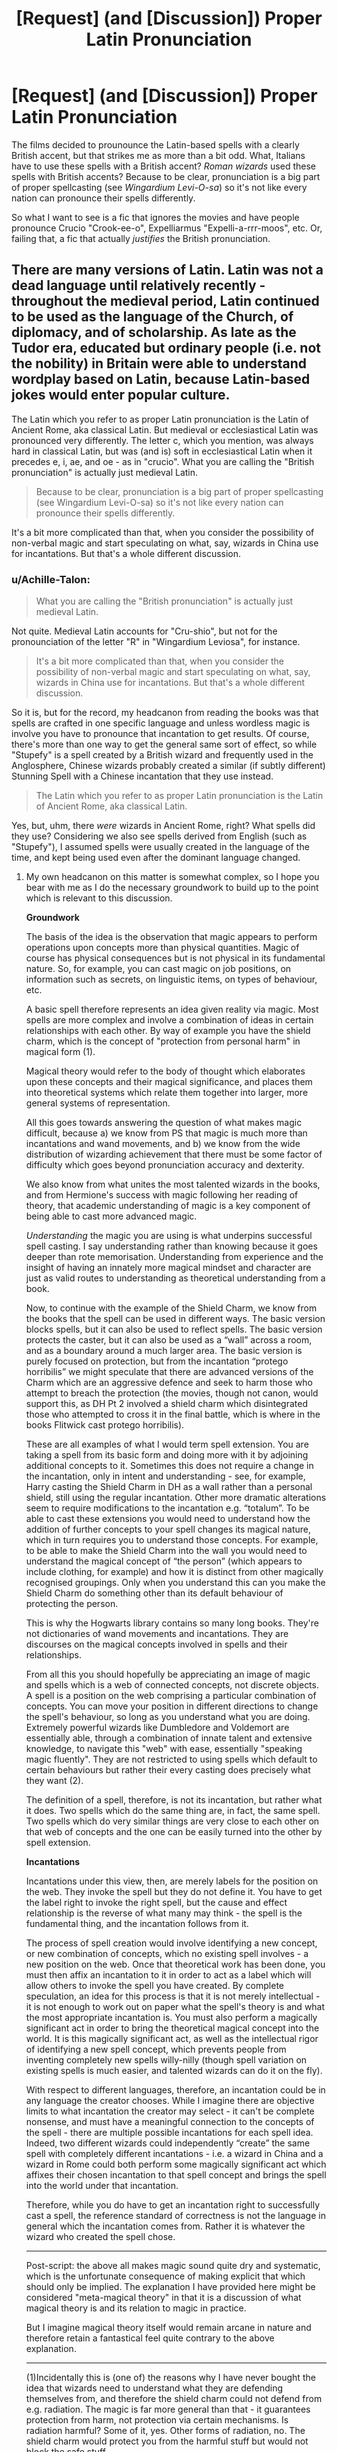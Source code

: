 #+TITLE: [Request] (and [Discussion]) Proper Latin Pronunciation

* [Request] (and [Discussion]) Proper Latin Pronunciation
:PROPERTIES:
:Author: Achille-Talon
:Score: 8
:DateUnix: 1511095715.0
:DateShort: 2017-Nov-19
:FlairText: Request
:END:
The films decided to prounounce the Latin-based spells with a clearly British accent, but that strikes me as more than a bit odd. What, Italians have to use these spells with a British accent? /Roman wizards/ used these spells with British accents? Because to be clear, pronunciation is a big part of proper spellcasting (see /Wingardium Levi-O-sa/) so it's not like every nation can pronounce their spells differently.

So what I want to see is a fic that ignores the movies and have people pronounce Crucio "Crook-ee-o", Expelliarmus "Expelli-a-rrr-moos", etc. Or, failing that, a fic that actually /justifies/ the British pronunciation.


** There are many versions of Latin. Latin was not a dead language until relatively recently - throughout the medieval period, Latin continued to be used as the language of the Church, of diplomacy, and of scholarship. As late as the Tudor era, educated but ordinary people (i.e. not the nobility) in Britain were able to understand wordplay based on Latin, because Latin-based jokes would enter popular culture.

The Latin which you refer to as proper Latin pronunciation is the Latin of Ancient Rome, aka classical Latin. But medieval or ecclesiastical Latin was pronounced very differently. The letter c, which you mention, was always hard in classical Latin, but was (and is) soft in ecclesiastical Latin when it precedes e, i, ae, and oe - as in "crucio". What you are calling the "British pronunciation" is actually just medieval Latin.

#+begin_quote
  Because to be clear, pronunciation is a big part of proper spellcasting (see Wingardium Levi-O-sa) so it's not like every nation can pronounce their spells differently.
#+end_quote

It's a bit more complicated than that, when you consider the possibility of non-verbal magic and start speculating on what, say, wizards in China use for incantations. But that's a whole different discussion.
:PROPERTIES:
:Author: Taure
:Score: 15
:DateUnix: 1511098229.0
:DateShort: 2017-Nov-19
:END:

*** u/Achille-Talon:
#+begin_quote
  What you are calling the "British pronunciation" is actually just medieval Latin.
#+end_quote

Not quite. Medieval Latin accounts for "Cru-shio", but not for the pronounciation of the letter "R" in "Wingardium Leviosa", for instance.

#+begin_quote
  It's a bit more complicated than that, when you consider the possibility of non-verbal magic and start speculating on what, say, wizards in China use for incantations. But that's a whole different discussion.
#+end_quote

So it is, but for the record, my headcanon from reading the books was that spells are crafted in one specific language and unless wordless magic is involve you have to pronounce that incantation to get results. Of course, there's more than one way to get the general same sort of effect, so while "Stupefy" is a spell created by a British wizard and frequently used in the Anglosphere, Chinese wizards probably created a similar (if subtly different) Stunning Spell with a Chinese incantation that they use instead.

#+begin_quote
  The Latin which you refer to as proper Latin pronunciation is the Latin of Ancient Rome, aka classical Latin.
#+end_quote

Yes, but, uhm, there /were/ wizards in Ancient Rome, right? What spells did they use? Considering we also see spells derived from English (such as "Stupefy"), I assumed spells were usually created in the language of the time, and kept being used even after the dominant language changed.
:PROPERTIES:
:Author: Achille-Talon
:Score: 1
:DateUnix: 1511098790.0
:DateShort: 2017-Nov-19
:END:

**** My own headcanon on this matter is somewhat complex, so I hope you bear with me as I do the necessary groundwork to build up to the point which is relevant to this discussion.

*Groundwork*

The basis of the idea is the observation that magic appears to perform operations upon concepts more than physical quantities. Magic of course has physical consequences but is not physical in its fundamental nature. So, for example, you can cast magic on job positions, on information such as secrets, on linguistic items, on types of behaviour, etc.

A basic spell therefore represents an idea given reality via magic. Most spells are more complex and involve a combination of ideas in certain relationships with each other. By way of example you have the shield charm, which is the concept of "protection from personal harm" in magical form (1).

Magical theory would refer to the body of thought which elaborates upon these concepts and their magical significance, and places them into theoretical systems which relate them together into larger, more general systems of representation.

All this goes towards answering the question of what makes magic difficult, because a) we know from PS that magic is much more than incantations and wand movements, and b) we know from the wide distribution of wizarding achievement that there must be some factor of difficulty which goes beyond pronunciation accuracy and dexterity.

We also know from what unites the most talented wizards in the books, and from Hermione's success with magic following her reading of theory, that academic understanding of magic is a key component of being able to cast more advanced magic.

/Understanding/ the magic you are using is what underpins successful spell casting. I say understanding rather than knowing because it goes deeper than rote memorisation. Understanding from experience and the insight of having an innately more magical mindset and character are just as valid routes to understanding as theoretical understanding from a book.

Now, to continue with the example of the Shield Charm, we know from the books that the spell can be used in different ways. The basic version blocks spells, but it can also be used to reflect spells. The basic version protects the caster, but it can also be used as a “wall” across a room, and as a boundary around a much larger area. The basic version is purely focused on protection, but from the incantation “protego horribilis” we might speculate that there are advanced versions of the Charm which are an aggressive defence and seek to harm those who attempt to breach the protection (the movies, though not canon, would support this, as DH Pt 2 involved a shield charm which disintegrated those who attempted to cross it in the final battle, which is where in the books Flitwick cast protego horribilis).

These are all examples of what I would term spell extension. You are taking a spell from its basic form and doing more with it by adjoining additional concepts to it. Sometimes this does not require a change in the incantation, only in intent and understanding - see, for example, Harry casting the Shield Charm in DH as a wall rather than a personal shield, still using the regular incantation. Other more dramatic alterations seem to require modifications to the incantation e.g. “totalum”. To be able to cast these extensions you would need to understand how the addition of further concepts to your spell changes its magical nature, which in turn requires you to understand those concepts. For example, to be able to make the Shield Charm into the wall you would need to understand the magical concept of “the person” (which appears to include clothing, for example) and how it is distinct from other magically recognised groupings. Only when you understand this can you make the Shield Charm do something other than its default behaviour of protecting the person.

This is why the Hogwarts library contains so many long books. They're not dictionaries of wand movements and incantations. They are discourses on the magical concepts involved in spells and their relationships.

From all this you should hopefully be appreciating an image of magic and spells which is a web of connected concepts, not discrete objects. A spell is a position on the web comprising a particular combination of concepts. You can move your position in different directions to change the spell's behaviour, so long as you understand what you are doing. Extremely powerful wizards like Dumbledore and Voldemort are essentially able, through a combination of innate talent and extensive knowledge, to navigate this "web" with ease, essentially "speaking magic fluently". They are not restricted to using spells which default to certain behaviours but rather their every casting does precisely what they want (2).

The definition of a spell, therefore, is not its incantation, but rather what it does. Two spells which do the same thing are, in fact, the same spell. Two spells which do very similar things are very close to each other on that web of concepts and the one can be easily turned into the other by spell extension.

*Incantations*

Incantations under this view, then, are merely labels for the position on the web. They invoke the spell but they do not define it. You have to get the label right to invoke the right spell, but the cause and effect relationship is the reverse of what many may think - the spell is the fundamental thing, and the incantation follows from it.

The process of spell creation would involve identifying a new concept, or new combination of concepts, which no existing spell involves - a new position on the web. Once that theoretical work has been done, you must then affix an incantation to it in order to act as a label which will allow others to invoke the spell you have created. By complete speculation, an idea for this process is that it is not merely intellectual - it is not enough to work out on paper what the spell's theory is and what the most appropriate incantation is. You must also perform a magically significant act in order to bring the theoretical magical concept into the world. It is this magically significant act, as well as the intellectual rigor of identifying a new spell concept, which prevents people from inventing completely new spells willy-nilly (though spell variation on existing spells is much easier, and talented wizards can do it on the fly).

With respect to different languages, therefore, an incantation could be in any language the creator chooses. While I imagine there are objective limits to what incantation the creator may select - it can't be complete nonsense, and must have a meaningful connection to the concepts of the spell - there are multiple possible incantations for each spell idea. Indeed, two different wizards could independently “create” the same spell with completely different incantations - i.e. a wizard in China and a wizard in Rome could both perform some magically significant act which affixes their chosen incantation to that spell concept and brings the spell into the world under that incantation.

Therefore, while you do have to get an incantation right to successfully cast a spell, the reference standard of correctness is not the language in general which the incantation comes from. Rather it is whatever the wizard who created the spell chose.

--------------

Post-script: the above all makes magic sound quite dry and systematic, which is the unfortunate consequence of making explicit that which should only be implied. The explanation I have provided here might be considered "meta-magical theory" in that it is a discussion of what magical theory is and its relation to magic in practice.

But I imagine magical theory itself would remain arcane in nature and therefore retain a fantastical feel quite contrary to the above explanation.

--------------

(1)Incidentally this is (one of) the reasons why I have never bought the idea that wizards need to understand what they are defending themselves from, and therefore the shield charm could not defend from e.g. radiation. The magic is far more general than that - it guarantees protection from harm, not protection via certain mechanisms. Is radiation harmful? Some of it, yes. Other forms of radiation, no. The shield charm would protect you from the harmful stuff but would not block the safe stuff.

(2) This is just one aspect of what makes wizards like Dumbledore and Voldemort more powerful. For further details on that, please see my headcanon document because this post is already long enough!
:PROPERTIES:
:Author: Taure
:Score: 9
:DateUnix: 1511101386.0
:DateShort: 2017-Nov-19
:END:

***** Wow, we've got very similar magical systems, at least in practice. I'm curious how you came up with all that, and what your magic looks like on the back-end, so to speak.

I've posted this here before under another username, but in my interpretation of magic, physical complexity and living spirit are essentially manifestations of each other. This is getting way out of the realm of standard canon and has kind of morphed into its own project for me.

To put it as simply as possible, souls are given physical form of sufficient complexity to reflect them, and anything with enough physical complexity must have a soul. For instance, in humans, the brain is the physical container of the "ethereal" (for lack of a better term) ideas and processes contained by the spirit.

This means that ideas are very real things. It /also/ means that the Earth, for instance, is a living being of a different sort, being viewable in a certain context as a system sufficiently complex enough to be called "alive." This extends all the way up to the universe itself, where everything contained within are the "body" of the universe, and the rules and history is part of its soul, meaning it's "alive" in some completely incomprehensible way. This means that humans are all connected to a single, ever-changing spirit of knowledge, as they are all also small parts of the universe.

Magic, then, is just a natural part of being alive. Being alive is about change. If you can change, and you're just a piece in the whole, then you should be able to change the whole. You can do this physically, which is anything from manual labor to cutting-edge technology, or you can do it spiritually, which is what we call "magic."

In practice, this means that if you want to create a spell, you have to do some kind of ritual that creates a big enough spot in this spirit of knowledge that it can be easily felt at another time, by another caster. That spot is a label which leads to the knowledge you created when you developed the spell. The better you can access that label, the easier it will be for you to cast the spell.

Spells work best when the incantation and the wand movement are well-defined and fit with the effect of the spell, and when the person casting it replicates that process as perfectly as possible. Otherwise, those connections are less tenable, and if you bungle it up bad enough, you may even "follow" a bad connection and "grab" the wrong idea, resulting in the spell backfiring.

I could go on, like how it explains the limitations of magic, but I think this is what's relevant to this particular topic.
:PROPERTIES:
:Author: MahouShoujoLumiPnzr
:Score: 2
:DateUnix: 1511104854.0
:DateShort: 2017-Nov-19
:END:


***** I see. Very in-depth analysis, even if my headcanon is /completely/ different (but I guess that's what makes a headcanon a headcanon as opposed to fanon). For all that you berate yourself for being too "dry", mine is in some ways more mechanical still; I see magic more as a sort of vaguely-sentient Force-like energy that human souls are attuned to, allowing them to manipulate it. Wandless and wordless magic is often "manual" manipulation of this energy, accidental magic is the result of the soul (iself affected by emotions) reacting automatically with the magic, and wanded spell are created with mathematical precision in /forcing/ a certain sequence of magical flows to come to pass to result in the desired effect.

Incantations must mean something so as to "nudge" the "anthropomorphic" magic in the right direction of what you expect it to do --- like simultaneously pushing a horse forward and giving it an oral command it sort-of-recognizes --- but they must rythmically fit with the actual flow of magic that is also reflected by the wand movement and cadence.

As one's proficiency in a spell increases, they can progressively dispense with the artificial influencing of the magic through wand motions and incantations, because they recognize what they are doing with the magic on a deeper level and are able to replicate it "on instinct" with much less guidance.

The most powerful spells require increasingly specific mindsets beyond just /willing/ something to happen because they are harder and harder to properly model with numbers and hinge more and more on the instinctual behavior of an individual's magic that comes into play in accidental magic. Incidentally, I see trying to analyze these most powerful of spells in scientific terms as the Unspeakables' job.
:PROPERTIES:
:Author: Achille-Talon
:Score: 2
:DateUnix: 1511105279.0
:DateShort: 2017-Nov-19
:END:

****** See, I don't see that both of these are mutually exclusive, as I basically have a headcanon that's both of them combined. Unless I'm drastically misunderstanding one of you.

Side note: is anyone else endlessly fascinated with the depths of analysis that are applied to this particular world?
:PROPERTIES:
:Author: Rit_Zien
:Score: 5
:DateUnix: 1511107967.0
:DateShort: 2017-Nov-19
:END:


** I wonder if the spells were brought over by the French, given that French has a stronger Latin influence than Old English ever did. I would guess tmthat Hogwarts would have taught spells in Old English, Gaelic, or some other language native to the British Isles rather than Latin/Greek (especially given that the Norman Invasion was still about 100 years off and it had been 400 years or more since the Romans held Britain). Then the pronunciation would have been warped from a French pronunciation and twisted over the years until we got the current pronunciations.

Personally, I think it's more believable that classical Latin pronunciation isn't used because of the linguistic transformation and the time at which Hogwarts was founded. Of course, whenever we examine something like this, we have to remember that JKR's worldbuilding just plain isn't that good.
:PROPERTIES:
:Author: InterminableSnowman
:Score: 5
:DateUnix: 1511100297.0
:DateShort: 2017-Nov-19
:END:

*** Remember that many of the currently used spells were created long after founding of Hogwarts.
:PROPERTIES:
:Author: Satanniel
:Score: 1
:DateUnix: 1511162132.0
:DateShort: 2017-Nov-20
:END:


** "Wingardium Leviosa" isn't anywhere near proper Latin to begin with - the word 'wing' is Germanic, for one thing; its Latin translation is 'ala'.

My personal headcanon is that magic is less a function of specific pronunciation than it is of syllable patterns (stress, tones, etc.) and wand movements; the choice to map Greek and Latin words to the syllable patterns for given spells is very much a stylistic thing, similar to the usage within scientific circles. Two spells with different pronunciation but identical syllable patterns and wand movements will give the same result. (Emotion is also occasionally a factor, as with the Patronus charm and the Unforgivables, but in most cases it only affects whether or not the spell works and not what it does.)
:PROPERTIES:
:Author: cryptologicalMystic
:Score: 3
:DateUnix: 1511114427.0
:DateShort: 2017-Nov-19
:END:
